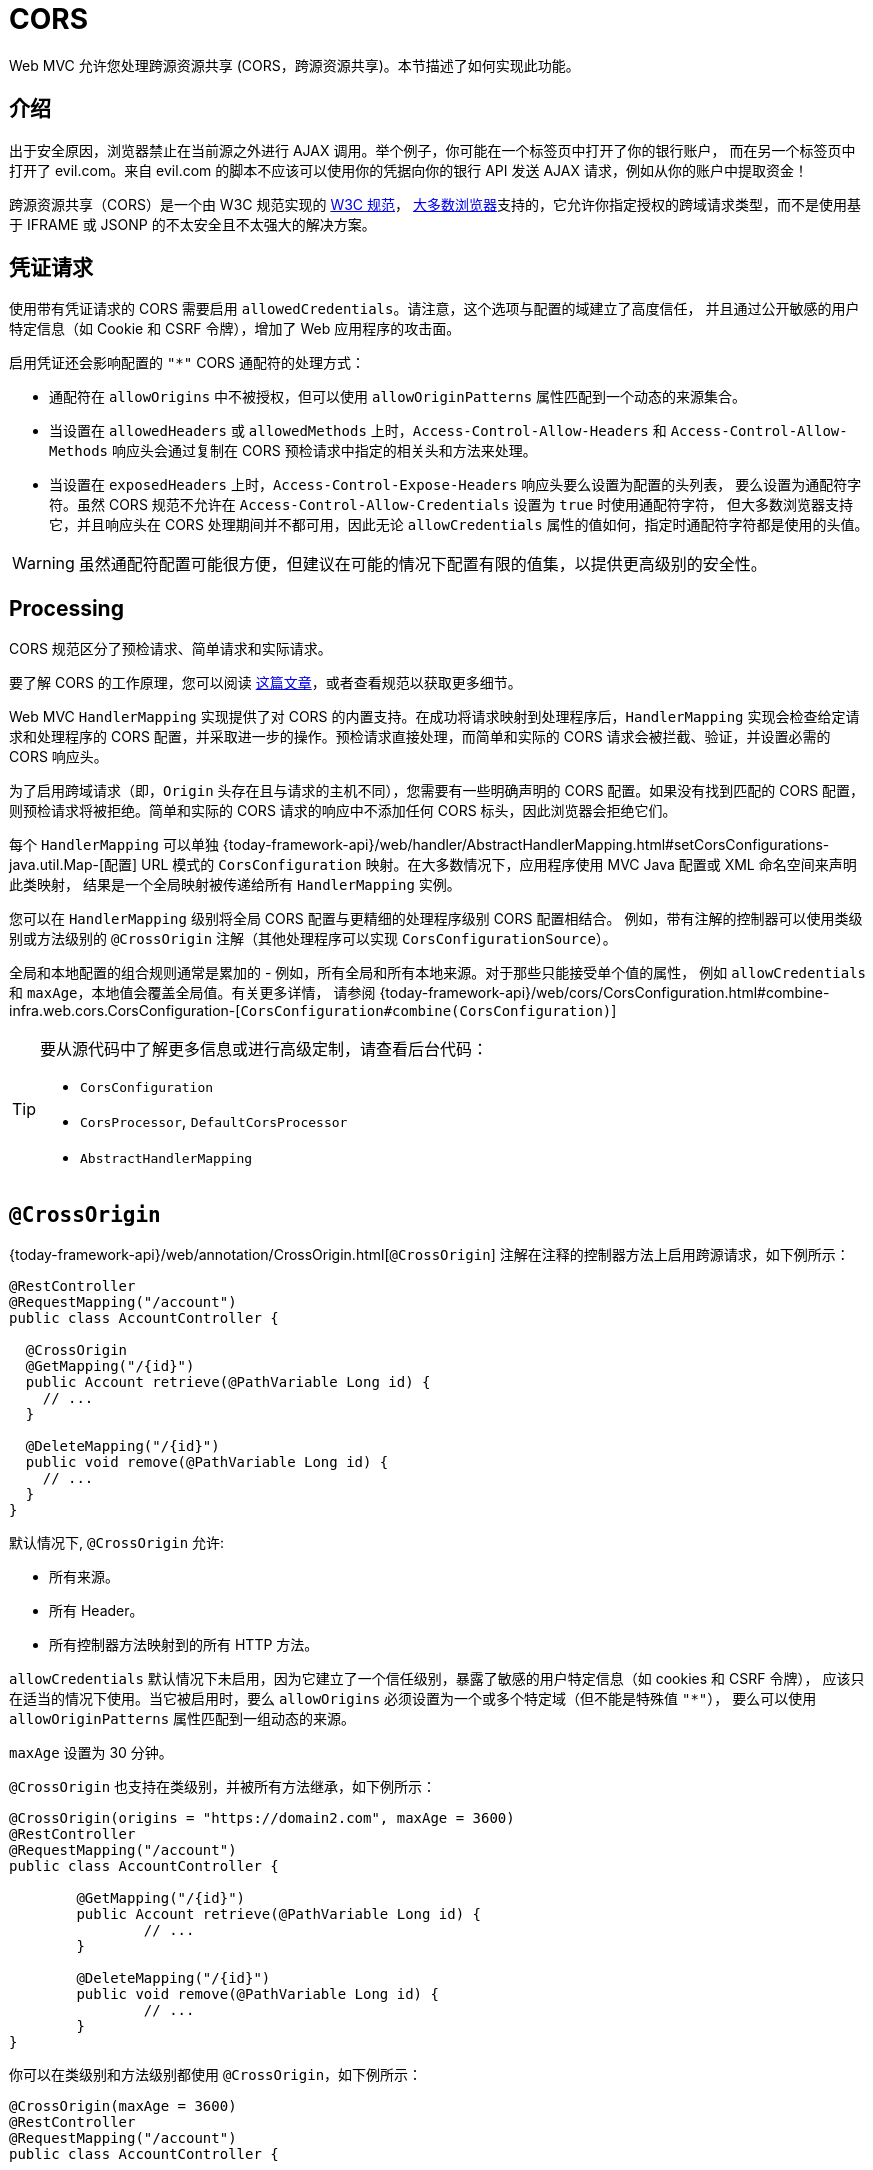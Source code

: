 [[mvc-cors]]
= CORS

Web MVC 允许您处理跨源资源共享 (CORS，跨源资源共享)。本节描述了如何实现此功能。


[[mvc-cors-intro]]
== 介绍

出于安全原因，浏览器禁止在当前源之外进行 AJAX 调用。举个例子，你可能在一个标签页中打开了你的银行账户，
而在另一个标签页中打开了 evil.com。来自 evil.com 的脚本不应该可以使用你的凭据向你的银行 API 发送 AJAX 请求，例如从你的账户中提取资金！

跨源资源共享（CORS）是一个由 W3C 规范实现的 https://www.w3.org/TR/cors/[W3C 规范]，
https://caniuse.com/#feat=cors[大多数浏览器]支持的，它允许你指定授权的跨域请求类型，而不是使用基于 IFRAME 或 JSONP 的不太安全且不太强大的解决方案。


[[mvc-cors-credentialed-requests]]
== 凭证请求

使用带有凭证请求的 CORS 需要启用 `allowedCredentials`。请注意，这个选项与配置的域建立了高度信任，
并且通过公开敏感的用户特定信息（如 Cookie 和 CSRF 令牌），增加了 Web 应用程序的攻击面。

启用凭证还会影响配置的 `"*"` CORS 通配符的处理方式：

* 通配符在 `allowOrigins` 中不被授权，但可以使用 `allowOriginPatterns` 属性匹配到一个动态的来源集合。
* 当设置在 `allowedHeaders` 或 `allowedMethods` 上时，`Access-Control-Allow-Headers` 和 `Access-Control-Allow-Methods`
响应头会通过复制在 CORS 预检请求中指定的相关头和方法来处理。
* 当设置在 `exposedHeaders` 上时，`Access-Control-Expose-Headers` 响应头要么设置为配置的头列表，
要么设置为通配符字符。虽然 CORS 规范不允许在 `Access-Control-Allow-Credentials` 设置为 `true` 时使用通配符字符，
但大多数浏览器支持它，并且响应头在 CORS 处理期间并不都可用，因此无论 `allowCredentials` 属性的值如何，指定时通配符字符都是使用的头值。


WARNING: 虽然通配符配置可能很方便，但建议在可能的情况下配置有限的值集，以提供更高级别的安全性。


[[mvc-cors-processing]]
== Processing

CORS 规范区分了预检请求、简单请求和实际请求。

要了解 CORS 的工作原理，您可以阅读 https://developer.mozilla.org/en-US/docs/Web/HTTP/CORS[这篇文章]，或者查看规范以获取更多细节。

Web MVC `HandlerMapping` 实现提供了对 CORS 的内置支持。在成功将请求映射到处理程序后，`HandlerMapping`
实现会检查给定请求和处理程序的 CORS 配置，并采取进一步的操作。预检请求直接处理，而简单和实际的 CORS 请求会被拦截、验证，并设置必需的 CORS 响应头。

为了启用跨域请求（即，`Origin` 头存在且与请求的主机不同），您需要有一些明确声明的 CORS 配置。如果没有找到匹配的 CORS
配置，则预检请求将被拒绝。简单和实际的 CORS 请求的响应中不添加任何 CORS 标头，因此浏览器会拒绝它们。


每个 `HandlerMapping` 可以单独 {today-framework-api}/web/handler/AbstractHandlerMapping.html#setCorsConfigurations-java.util.Map-[配置]
URL 模式的 `CorsConfiguration` 映射。在大多数情况下，应用程序使用 MVC Java 配置或 XML 命名空间来声明此类映射，
结果是一个全局映射被传递给所有 `HandlerMapping` 实例。

您可以在 `HandlerMapping` 级别将全局 CORS 配置与更精细的处理程序级别 CORS 配置相结合。
例如，带有注解的控制器可以使用类级别或方法级别的 `@CrossOrigin` 注解（其他处理程序可以实现 `CorsConfigurationSource`）。

全局和本地配置的组合规则通常是累加的 - 例如，所有全局和所有本地来源。对于那些只能接受单个值的属性，
例如 `allowCredentials` 和 `maxAge`，本地值会覆盖全局值。有关更多详情，
请参阅 {today-framework-api}/web/cors/CorsConfiguration.html#combine-infra.web.cors.CorsConfiguration-[`CorsConfiguration#combine(CorsConfiguration)`]


[TIP]
====
要从源代码中了解更多信息或进行高级定制，请查看后台代码：

* `CorsConfiguration`
* `CorsProcessor`, `DefaultCorsProcessor`
* `AbstractHandlerMapping`
====




[[mvc-cors-controller]]
== `@CrossOrigin`

{today-framework-api}/web/annotation/CrossOrigin.html[`@CrossOrigin`] 注解在注释的控制器方法上启用跨源请求，如下例所示：

[source,java,indent=0,subs="verbatim,quotes",role="primary"]
----
@RestController
@RequestMapping("/account")
public class AccountController {

  @CrossOrigin
  @GetMapping("/{id}")
  public Account retrieve(@PathVariable Long id) {
    // ...
  }

  @DeleteMapping("/{id}")
  public void remove(@PathVariable Long id) {
    // ...
  }
}
----

默认情况下, `@CrossOrigin` 允许:

* 所有来源。
* 所有 Header。
* 所有控制器方法映射到的所有 HTTP 方法。


`allowCredentials` 默认情况下未启用，因为它建立了一个信任级别，暴露了敏感的用户特定信息（如 cookies 和 CSRF 令牌），
应该只在适当的情况下使用。当它被启用时，要么 `allowOrigins` 必须设置为一个或多个特定域（但不能是特殊值 `"*"`），
要么可以使用 `allowOriginPatterns` 属性匹配到一组动态的来源。

`maxAge` 设置为 30 分钟。

`@CrossOrigin` 也支持在类级别，并被所有方法继承，如下例所示：

[source,java,indent=0,subs="verbatim,quotes",role="primary"]
----
@CrossOrigin(origins = "https://domain2.com", maxAge = 3600)
@RestController
@RequestMapping("/account")
public class AccountController {

	@GetMapping("/{id}")
	public Account retrieve(@PathVariable Long id) {
		// ...
	}

	@DeleteMapping("/{id}")
	public void remove(@PathVariable Long id) {
		// ...
	}
}
----

你可以在类级别和方法级别都使用 `@CrossOrigin`，如下例所示：

[source,java,indent=0,subs="verbatim,quotes",role="primary"]
----
@CrossOrigin(maxAge = 3600)
@RestController
@RequestMapping("/account")
public class AccountController {

  @CrossOrigin("https://domain2.com")
  @GetMapping("/{id}")
  public Account retrieve(@PathVariable Long id) {
    // ...
  }

  @DeleteMapping("/{id}")
  public void remove(@PathVariable Long id) {
    // ...
  }
}
----

[[mvc-cors-global]]
== 全局配置

除了细粒度的控制器方法级配置之外，你可能还想定义一些全局的 CORS 配置。你可以在任何 `HandlerMapping`
上单独设置基于 URL 的 `CorsConfiguration` 映射。然而，大多数应用程序使用 MVC Java 配置或 MVC XML 命名空间来完成这项任务。

默认情况下，全局配置启用以下功能：

* 所有来源。
* 所有标头。
* `GET`、`HEAD` 和 `POST` 方法。

`allowCredentials` 默认情况下未启用，因为它建立了一个信任级别，暴露了敏感的用户特定信息（如 cookies 和 CSRF 令牌），
应该只在适当的情况下使用。当它被启用时，要么 `allowOrigins` 必须设置为一个或多个特定域（但不能是特殊值 `"*"`），
要么可以使用 `allowOriginPatterns` 属性匹配到一组动态的来源。

`maxAge` 设置为 30 分钟。

[[mvc-cors-global-java]]
=== Java 配置

要在 MVC Java 配置中启用 CORS，你可以使用 `CorsRegistry` 回调，如下例所示：

[source,java,indent=0,subs="verbatim,quotes",role="primary"]
----
@Configuration
@EnableWebMvc
public class WebConfig implements WebMvcConfigurer {

  @Override
  public void addCorsMappings(CorsRegistry registry) {

    registry.addMapping("/api/**")
      .allowedOrigins("https://domain2.com")
      .allowedMethods("PUT", "DELETE")
      .allowedHeaders("header1", "header2", "header3")
      .exposedHeaders("header1", "header2")
      .allowCredentials(true).maxAge(3600);

    // Add more mappings...
  }
}
----



[[mvc-cors-filter]]
== CORS 拦截器

你可以通过内置的 `CorsInterceptor` 应用 CORS 支持。

要配置过滤器，将 `CorsConfigurationSource` 传递给它的构造函数，如下例所示：

[source,java,indent=0,subs="verbatim",role="primary"]
----
CorsConfiguration config = new CorsConfiguration();

// Possibly...
// config.applyPermitDefaultValues()

config.setAllowCredentials(true);
config.addAllowedOrigin("https://domain1.com");
config.addAllowedHeader("*");
config.addAllowedMethod("*");

UrlBasedCorsConfigurationSource source = new UrlBasedCorsConfigurationSource();
source.registerCorsConfiguration("/**", config);

CorsFilter filter = new CorsFilter(source);
----

